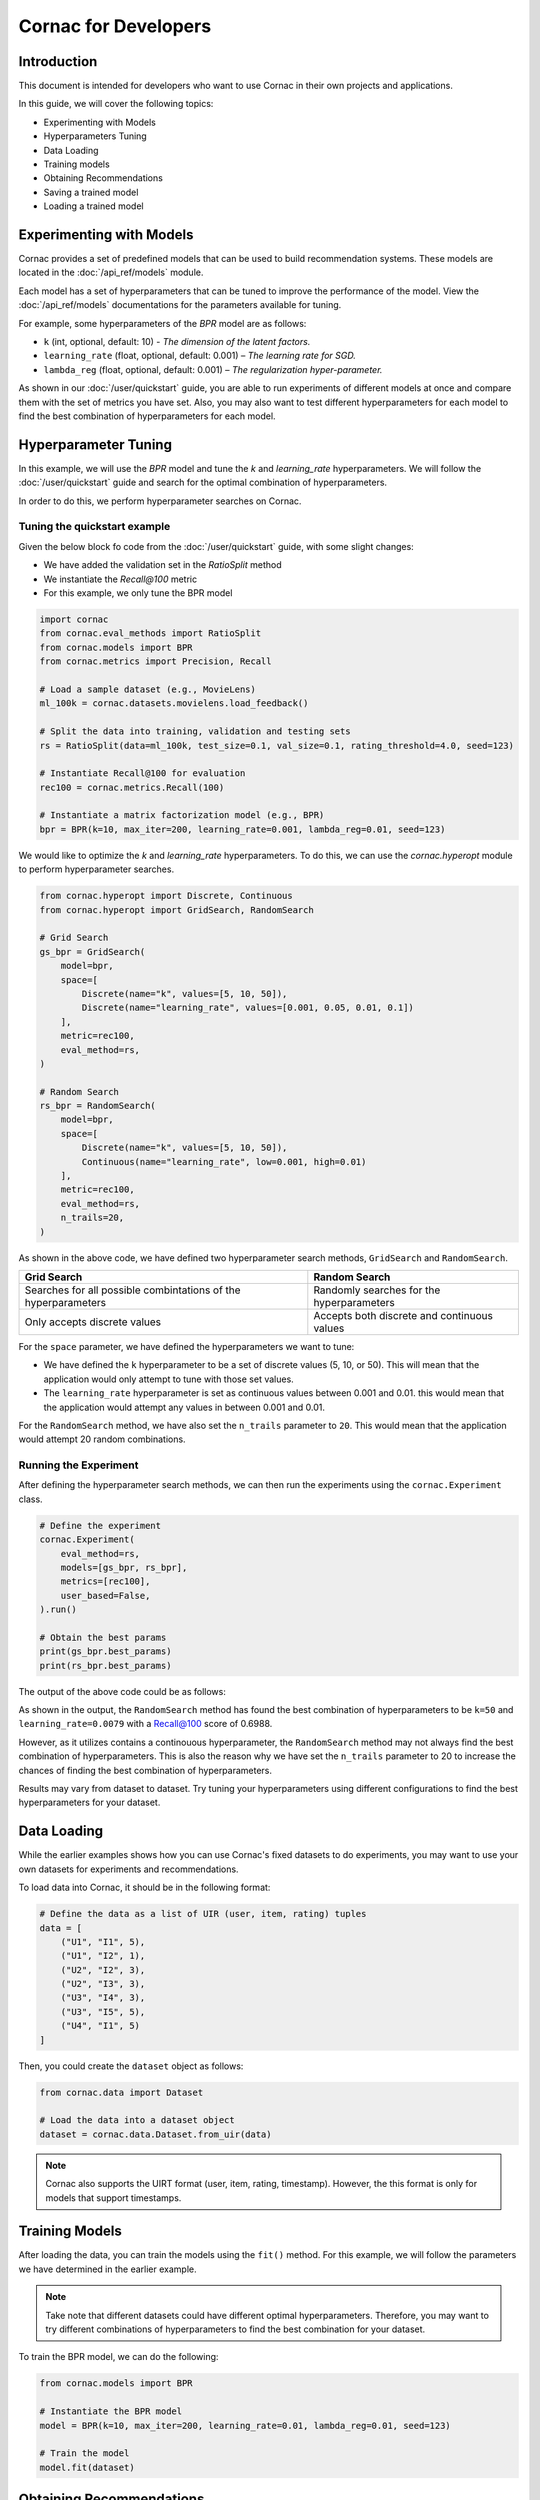 Cornac for Developers
=====================

Introduction
------------
This document is intended for developers who want to use Cornac in their own
projects and applications.

In this guide, we will cover the following topics:

- Experimenting with Models
- Hyperparameters Tuning
- Data Loading
- Training models
- Obtaining Recommendations
- Saving a trained model
- Loading a trained model

Experimenting with Models
-------------------------

Cornac provides a set of predefined models that can be used to build
recommendation systems. These models are located in the :doc:`/api_ref/models`
module.

Each model has a set of hyperparameters that can be tuned to improve the
performance of the model. View the :doc:`/api_ref/models` documentations for
the parameters available for tuning. 

For example, some hyperparameters of the `BPR` model are as follows:

- ``k`` (int, optional, default: 10)
  - `The dimension of the latent factors.`
- ``learning_rate`` (float, optional, default: 0.001)
  – `The learning rate for SGD.`
- ``lambda_reg`` (float, optional, default: 0.001)
  – `The regularization hyper-parameter.`

As shown in our :doc:`/user/quickstart` guide, you are able to run experiments
of different models at once and compare them with the set of metrics you have
set. Also, you may also want to test different hyperparameters for each model
to find the best combination of hyperparameters for each model.

Hyperparameter Tuning
---------------------
In this example, we will use the `BPR` model and tune the `k` and
`learning_rate` hyperparameters. We will follow the :doc:`/user/quickstart`
guide and search for the optimal combination of hyperparameters.

In order to do this, we perform hyperparameter searches on Cornac.

Tuning the quickstart example
^^^^^^^^^^^^^^^^^^^^^^^^^^^^^

Given the below block fo code from the :doc:`/user/quickstart` guide,
with some slight changes:

- We have added the validation set in the `RatioSplit` method
- We instantiate the `Recall@100` metric
- For this example, we only tune the BPR model

.. code-block:: python

    import cornac
    from cornac.eval_methods import RatioSplit
    from cornac.models import BPR
    from cornac.metrics import Precision, Recall

    # Load a sample dataset (e.g., MovieLens)
    ml_100k = cornac.datasets.movielens.load_feedback()

    # Split the data into training, validation and testing sets
    rs = RatioSplit(data=ml_100k, test_size=0.1, val_size=0.1, rating_threshold=4.0, seed=123)

    # Instantiate Recall@100 for evaluation
    rec100 = cornac.metrics.Recall(100)

    # Instantiate a matrix factorization model (e.g., BPR)
    bpr = BPR(k=10, max_iter=200, learning_rate=0.001, lambda_reg=0.01, seed=123)


We would like to optimize the `k` and `learning_rate` hyperparameters. To do
this, we can use the `cornac.hyperopt` module to perform hyperparameter
searches.

.. code-block:: python

    from cornac.hyperopt import Discrete, Continuous
    from cornac.hyperopt import GridSearch, RandomSearch

    # Grid Search
    gs_bpr = GridSearch(
        model=bpr,
        space=[
            Discrete(name="k", values=[5, 10, 50]),
            Discrete(name="learning_rate", values=[0.001, 0.05, 0.01, 0.1])
        ],
        metric=rec100,
        eval_method=rs,
    )

    # Random Search
    rs_bpr = RandomSearch(
        model=bpr,
        space=[
            Discrete(name="k", values=[5, 10, 50]),
            Continuous(name="learning_rate", low=0.001, high=0.01)
        ],
        metric=rec100,
        eval_method=rs,
        n_trails=20,
    )

As shown in the above code, we have defined two hyperparameter search methods,
``GridSearch`` and ``RandomSearch``.

+------------------------------------------+---------------------------------------------+
| Grid Search                              | Random Search                               |
+==========================================+=============================================+
| Searches for all possible combintations  | Randomly searches for the hyperparameters   |
| of the hyperparameters                   |                                             |
+------------------------------------------+---------------------------------------------+
| Only accepts discrete values             | Accepts both discrete and continuous values |
+------------------------------------------+---------------------------------------------+

For the ``space`` parameter, we have defined the hyperparameters we want to
tune:

- We have defined the ``k`` hyperparameter to be a set of discrete values
  (5, 10, or 50). This will mean that the application would only attempt
  to tune with those set values.

- The ``learning_rate`` hyperparameter is set as continuous values between
  0.001 and 0.01. this would mean that the application would attempt any
  values in between 0.001 and 0.01.

For the ``RandomSearch`` method, we have also set the ``n_trails`` parameter to
``20``. This would mean that the application would attempt 20 random
combinations.


Running the Experiment
^^^^^^^^^^^^^^^^^^^^^^

After defining the hyperparameter search methods, we can then run the
experiments using the ``cornac.Experiment`` class.

.. code-block:: python

    # Define the experiment
    cornac.Experiment(
        eval_method=rs,
        models=[gs_bpr, rs_bpr],
        metrics=[rec100],
        user_based=False,
    ).run()

    # Obtain the best params
    print(gs_bpr.best_params)
    print(rs_bpr.best_params)

.. dropdown:: View codes for this example

    .. code-block:: python

        import cornac
        from cornac.eval_methods import RatioSplit
        from cornac.models import BPR
        from cornac.metrics import Precision, Recall
        from cornac.hyperopt import Discrete, Continuous
        from cornac.hyperopt import GridSearch, RandomSearch

        # Load a sample dataset (e.g., MovieLens)
        ml_100k = cornac.datasets.movielens.load_feedback()

        # Split the data into training and testing sets
        rs = RatioSplit(data=ml_100k, test_size=0.2, rating_threshold=4.0, seed=123)

        # Instantiate Recall@100 for evaluation
        rec100 = cornac.metrics.Recall(100)

        # Instantiate a matrix factorization model (e.g., BPR)
        bpr = BPR(k=10, max_iter=200, learning_rate=0.001, lambda_reg=0.01, seed=123)

        # Grid Search
        gs_bpr = GridSearch(
            model=bpr,
            space=[
                Discrete(name="k", values=[5, 10, 50]),
                Discrete(name="learning_rate", values=[0.001, 0.05, 0.01, 0.1])
            ],
            metric=rec100,
            eval_method=rs,
        )

        # Random Search
        rs_bpr = RandomSearch(
            model=bpr,
            space=[
                Discrete(name="k", values=[5, 10, 50]),
                Continuous(name="learning_rate", low=0.001, high=0.01)
            ],
            metric=rec100,
            eval_method=rs,
            n_trails=20,
        )

        # Define the experiment
        cornac.Experiment(
            eval_method=rs,
            models=[gs_bpr, rs_bpr],
            metrics=[rec100],
            user_based=False,
        ).run()

        # Obtain the best params
        print(gs_bpr.best_params)
        print(rs_bpr.best_params)


The output of the above code could be as follows:

.. code-block:: bash
    :caption: Output

    TEST:
    ...
                    | Recall@100 | Train (s) | Test (s)
    ---------------- + ---------- + --------- + --------
    GridSearch_BPR   |     0.6953 |   77.9370 |   0.9526
    RandomSearch_BPR |     0.6988 |  147.0348 |   0.7502

    {'k': 50, 'learning_rate': 0.01}
    {'k': 50, 'learning_rate': 0.007993039950008024}

As shown in the output, the ``RandomSearch`` method has found the best
combination of hyperparameters to be ``k=50`` and ``learning_rate=0.0079``
with a Recall@100 score of 0.6988.

However, as it utilizes contains a continouous hyperparameter, the
``RandomSearch`` method may not always find the best combination of
hyperparameters. This is also the reason why we have set the ``n_trails``
parameter to 20 to increase the chances of finding the best combination of
hyperparameters.

Results may vary from dataset to dataset. Try tuning your hyperparameters
using different configurations to find the best hyperparameters for your
dataset.


Data Loading
------------

While the earlier examples shows how you can use Cornac's fixed datasets to
do experiments, you may want to use your own datasets for experiments and
recommendations.

To load data into Cornac, it should be in the following format:

.. code-block:: python
    
    # Define the data as a list of UIR (user, item, rating) tuples
    data = [
        ("U1", "I1", 5),
        ("U1", "I2", 1),
        ("U2", "I2", 3),
        ("U2", "I3", 3),
        ("U3", "I4", 3),
        ("U3", "I5", 5),
        ("U4", "I1", 5)
    ]

Then, you could create the ``dataset`` object as follows:

.. code-block:: python

    from cornac.data import Dataset

    # Load the data into a dataset object
    dataset = cornac.data.Dataset.from_uir(data)

.. note::

    Cornac also supports the UIRT format (user, item, rating, timestamp).
    However, the this format is only for models that support timestamps.

Training Models
---------------

After loading the data, you can train the models using the ``fit()`` method.
For this example, we will follow the parameters we have determined in the
earlier example.

.. note::

    Take note that different datasets could have different optimal
    hyperparameters. Therefore, you may want to try different combinations of
    hyperparameters to find the best combination for your dataset.

To train the BPR model, we can do the following:

.. code-block:: python

    from cornac.models import BPR

    # Instantiate the BPR model
    model = BPR(k=10, max_iter=200, learning_rate=0.01, lambda_reg=0.01, seed=123)

    # Train the model
    model.fit(dataset)

Obtaining Recommendations
-------------------------

Now that we have trained our model, we can obtain recommendations for users
using the ``recommend()`` method. For example, to obtain item recommendations
for user ``U1``, we can do the following:

.. code-block:: python

    # Obtain item recommendations for user U1
    recs = model.recommend(user_id="U1")
    print(r)

The output of the ``recommend()`` method is a list of item IDs containing the
recommended items for the user. For example, the output of the above code
could be as follows:

.. code-block:: bash
    :caption: Output

    ['I2', 'I1', 'I3', 'I4', 'I5']

.. dropdown:: View codes for this example

    .. code-block:: python

        import cornac
        from cornac.models import BPR
        from cornac.data import Dataset

        # Define the data as a list of UIR (user, item, rating) tuples
        data = [
            ("U1", "I1", 5),
            ("U1", "I2", 1),
            ("U2", "I2", 3),
            ("U2", "I3", 3),
            ("U3", "I4", 3),
            ("U3", "I5", 5),
            ("U4", "I1", 5)
        ]

        # Load the data into a dataset object
        dataset = Dataset.from_uir(data)

        # Instantiate the BPR model
        model = BPR(k=10, max_iter=100, learning_rate=0.01, lambda_reg=0.01, seed=123)

        # Use the fit() function to train the model
        model.fit(dataset)

        # Obtain item recommendations for user U1
        recs = model.recommend(user_id="U1")
        print(recs)


Saving a Trained Model
----------------------

There are 2 ways to saved a trained model. You can either save the model
in an experiment, or manually save the model by code.

.. dropdown:: Option 1: Saving all models in an Experiment

    To save the model in an experiment, add the ``save_dir`` parameter.
    For example, to save models from the experiment in the previous section,
    we can do the following:

    .. code-block:: python

        # Save all models in the experiment by adding
        # the 'save_dir' parameter in the experiment
        cornac.Experiment(
            eval_method=rs,
            models=models,
            metrics=metrics,
            user_based=True,
            save_dir="saved_models"
        ).run()

    This will save all trained models in the ``saved_models`` folder of where you
    executed the python code.

    .. code-block:: bash
        :caption: Folder directory

        - example.py
        - saved_models
            |- BPR
            |   |- yyyy-MM-dd HH:mm:ss.SSSSSS.pkl
            |- PMF
                |- yyyy-MM-dd HH:mm:ss.SSSSSS.pkl

.. dropdown:: Option 2: Saving the model individually

    To save the model individually, you can use the ``save()`` method.

    .. code-block:: python

        # Instantiate the BPR model
        model = BPR(k=10, max_iter=100, learning_rate=0.01, lambda_reg=0.01, seed=123)

        # Use the fit() function to train the model
        model.fit(dataset)

        # Save the trained model
        model.save(save_dir="saved_models")
    
    This will save the trained model in the ``saved_models`` folder of where you
    executed the python code.

    .. code-block:: bash
        :caption: Folder directory

        - example.py
        - saved_models
            |- BPR
                |- yyyy-MM-dd HH:mm:ss.SSSSSS.pkl


Loading a Trained Model
-----------------------

To load a trained model, you can use the ``load()`` function. You could either
load a folder containing .pkl files, or load a specific .pkl file.

.. code-block:: bash
    :caption: Folder directory

    - example.py
    - saved_models
        |- BPR
            |- yyyy-MM-dd HH:mm:ss.SSSSSS.pkl

Option 1: By loading a folder containing multiple .pkl files, Cornac would pick
the latest .pkl file in the folder.

.. code-block:: python

    # Load the trained model
    model = BPR.load("saved_models/BPR/")

Option 2: By loading a specific .pkl file, Cornac would load the specific
model indicated.

.. code-block:: python

    # Load the trained model
    model = BPR.load("saved_models/BPR/yyyy-MM-dd HH:mm:ss.SSSSSS.pkl")

After you have loaded the model, you can use the ``recommend()`` method to
obtain recommendations for users.

.. dropdown:: View codes for this example
    
    .. code-block:: python

        import cornac
        from cornac.models import BPR
        from cornac.data import Dataset

        # Define the data as a list of UIR (user, item, rating) tuples
        data = [
            ("U1", "I1", 5),
            ("U1", "I2", 1),
            ("U2", "I2", 3),
            ("U2", "I3", 3),
            ("U3", "I4", 3),
            ("U3", "I5", 5),
            ("U4", "I1", 5)
        ]

        # Load the data into a dataset object
        dataset = Dataset.from_uir(data)

        # Load the BPR model
        model = BPR.load("saved_models/BPR/2023-10-30_16-39-36-318863.pkl")

        # Obtain item recommendations for user U1
        recs = model.recommend(user_id="U1")
        print(recs)

Running an API Service
----------------------

Cornac also provides an API service that you can use to run your own
recommendation service. This is useful if you want to build a recommendation
system for your own application.

.. code-block:: bash
    
    python -m cornac.serving --model_dir save_dir/BPR --model_class cornac.models.BPR

This will serve an API for the model saved in the directory ``save_dir/BPR``.

To obtain a recommendation, do a call to the API endpoint ``/recommend`` with
the following parameters:

- ``uid``: The user ID to obtain recommendations for
- ``k``: The number of recommendations to obtain

.. code-block:: bash
    
    curl http://127.0.0.1:8080/recommend \
    --request POST \
    --header "Content-Type: application/json" \
    --data '{"uid":"63", "k": 5}'

    # Response: {"recommendations": ["50", "181", "100", "258", "286"], "data_received": {"uid": "63", "k": 5}}


What's Next?
------------

Now that you have learned how to use Cornac for your own projects and
applications, you can now start building your own recommendation systems using
Cornac.

.. topic:: View the FoodRecce example

    View the :doc:`/user/example-foodrecce` for a step by step development for a
    restaurant recommendation application.

.. topic:: View the Models API Reference

    You can also view the :doc:`/api_ref/models` documentation for more
    information about the models and its specific parameters.

Others
------

.. topic:: Are you a data scientist?

  Find out how you can have Cornac as part of your workflow to run your
  experiments, and use Cornac's many models with just a few lines of code.
  View :doc:`/user/iamaresearcher`.

.. topic:: For all the awesome people out there

  No matter who you are, you could also consider contributing to Cornac,
  with our contributors guide.
  View :doc:`/developer/index`.
